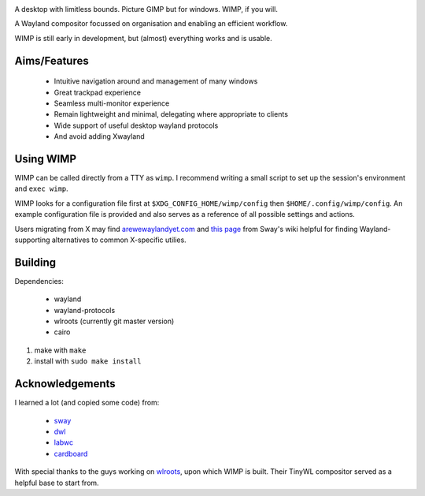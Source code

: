 .. image:: logo.png
   :alt: Logo

A desktop with limitless bounds. Picture GIMP but for windows. WIMP, if you
will.

A Wayland compositor focussed on organisation and enabling an efficient
workflow.

WIMP is still early in development, but (almost) everything works and is
usable.

Aims/Features
-------------

 - Intuitive navigation around and management of many windows
 - Great trackpad experience
 - Seamless multi-monitor experience
 - Remain lightweight and minimal, delegating where appropriate to clients
 - Wide support of useful desktop wayland protocols
 - And avoid adding Xwayland

Using WIMP
----------

WIMP can be called directly from a TTY as ``wimp``. I recommend writing a small
script to set up the session's environment and ``exec wimp``.

WIMP looks for a configuration file first at ``$XDG_CONFIG_HOME/wimp/config``
then ``$HOME/.config/wimp/config``. An example configuration file is provided
and also serves as a reference of all possible settings and actions.

Users migrating from X may find `arewewaylandyet.com
<https://arewewaylandyet.com/>`_ and `this page
<https://github.com/swaywm/sway/wiki/i3-Migration-Guide>`_ from Sway's wiki
helpful for finding Wayland-supporting alternatives to common X-specific
utilies.

Building
--------

Dependencies:

 - wayland
 - wayland-protocols
 - wlroots (currently git master version)
 - cairo

1. make with ``make``
2. install with ``sudo make install``

Acknowledgements
----------------

I learned a lot (and copied some code) from:

 - `sway <https://github.com/swaywm/sway>`_
 - `dwl <https://github.com/djpohly/dwl>`_
 - `labwc <https://github.com/johanmalm/labwc>`_
 - `cardboard <https://gitlab.com/cardboardwm/cardboard>`_

With special thanks to the guys working on `wlroots
<https://github.com/swaywm/wlroots>`_, upon which WIMP is built. Their TinyWL
compositor served as a helpful base to start from.
